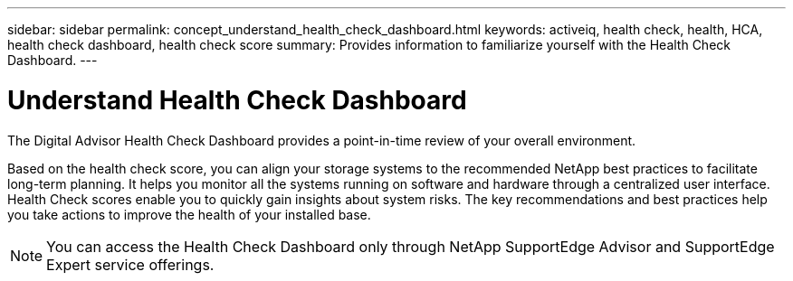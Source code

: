 ---
sidebar: sidebar
permalink: concept_understand_health_check_dashboard.html
keywords: activeiq, health check, health, HCA, health check dashboard, health check score
summary: Provides information to familiarize yourself with the Health Check Dashboard.
---

= Understand Health Check Dashboard
:toclevels: 1
:hardbreaks:
:nofooter:
:icons: font
:linkattrs:
:imagesdir: ./media/

[.lead]
The Digital Advisor Health Check Dashboard provides a point-in-time review of your overall environment.

Based on the health check score, you can align your storage systems to the recommended NetApp best practices to facilitate long-term planning. It helps you monitor all the systems running on software and hardware through a centralized user interface. Health Check scores enable you to quickly gain insights about system risks. The key recommendations and best practices help you take actions to improve the health of your installed base.

NOTE: You can access the Health Check Dashboard only through NetApp SupportEdge Advisor and SupportEdge Expert service offerings.
